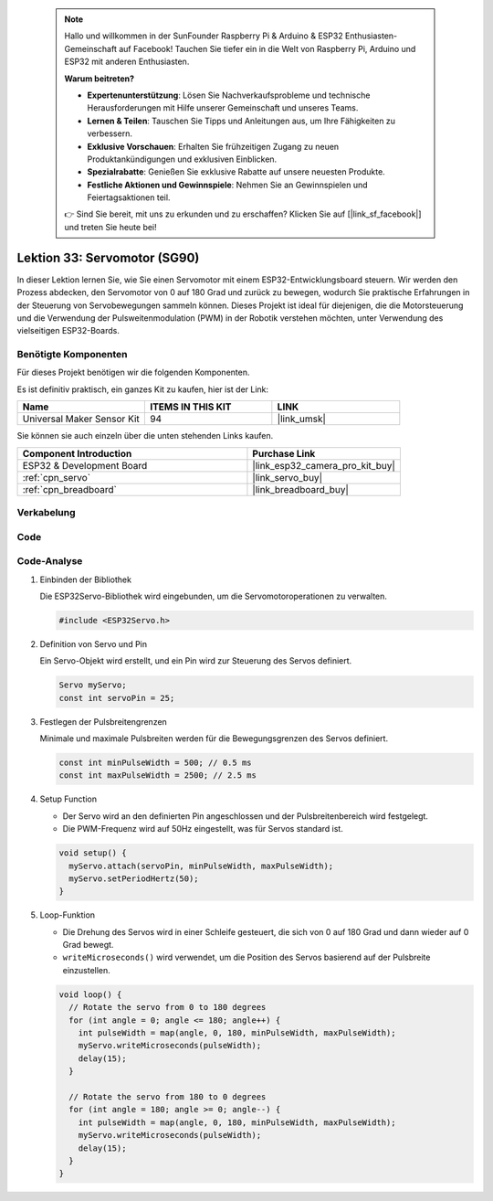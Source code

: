 .. note::

    Hallo und willkommen in der SunFounder Raspberry Pi & Arduino & ESP32 Enthusiasten-Gemeinschaft auf Facebook! Tauchen Sie tiefer ein in die Welt von Raspberry Pi, Arduino und ESP32 mit anderen Enthusiasten.

    **Warum beitreten?**

    - **Expertenunterstützung**: Lösen Sie Nachverkaufsprobleme und technische Herausforderungen mit Hilfe unserer Gemeinschaft und unseres Teams.
    - **Lernen & Teilen**: Tauschen Sie Tipps und Anleitungen aus, um Ihre Fähigkeiten zu verbessern.
    - **Exklusive Vorschauen**: Erhalten Sie frühzeitigen Zugang zu neuen Produktankündigungen und exklusiven Einblicken.
    - **Spezialrabatte**: Genießen Sie exklusive Rabatte auf unsere neuesten Produkte.
    - **Festliche Aktionen und Gewinnspiele**: Nehmen Sie an Gewinnspielen und Feiertagsaktionen teil.

    👉 Sind Sie bereit, mit uns zu erkunden und zu erschaffen? Klicken Sie auf [|link_sf_facebook|] und treten Sie heute bei!

.. _esp32_lesson33_servo:

Lektion 33: Servomotor (SG90)
==================================

In dieser Lektion lernen Sie, wie Sie einen Servomotor mit einem ESP32-Entwicklungsboard steuern. Wir werden den Prozess abdecken, den Servomotor von 0 auf 180 Grad und zurück zu bewegen, wodurch Sie praktische Erfahrungen in der Steuerung von Servobewegungen sammeln können. Dieses Projekt ist ideal für diejenigen, die die Motorsteuerung und die Verwendung der Pulsweitenmodulation (PWM) in der Robotik verstehen möchten, unter Verwendung des vielseitigen ESP32-Boards.

Benötigte Komponenten
-------------------------

Für dieses Projekt benötigen wir die folgenden Komponenten. 

Es ist definitiv praktisch, ein ganzes Kit zu kaufen, hier ist der Link:

.. list-table::
    :widths: 20 20 20
    :header-rows: 1

    *   - Name	
        - ITEMS IN THIS KIT
        - LINK
    *   - Universal Maker Sensor Kit
        - 94
        - |link_umsk|

Sie können sie auch einzeln über die unten stehenden Links kaufen.

.. list-table::
    :widths: 30 20
    :header-rows: 1

    *   - Component Introduction
        - Purchase Link

    *   - ESP32 & Development Board
        - |link_esp32_camera_pro_kit_buy|
    *   - :ref:`cpn_servo`
        - |link_servo_buy|
    *   - :ref:`cpn_breadboard`
        - |link_breadboard_buy|


Verkabelung
---------------

.. image:: img/Lesson_33_Servo_esp32_bb.png
    :width: 100%


Code
-------

.. raw:: html

    <iframe src=https://create.arduino.cc/editor/sunfounder01/877c9719-5f1b-4df1-9d3b-9e9500a5df08/preview?embed style="height:510px;width:100%;margin:10px 0" frameborder=0></iframe>

Code-Analyse
---------------

#. Einbinden der Bibliothek

   Die ESP32Servo-Bibliothek wird eingebunden, um die Servomotoroperationen zu verwalten.

   .. code-block:: arduino

     #include <ESP32Servo.h>

#. Definition von Servo und Pin

   Ein Servo-Objekt wird erstellt, und ein Pin wird zur Steuerung des Servos definiert.

   .. raw:: html
      
      <br/>

   .. code-block:: arduino

     Servo myServo;
     const int servoPin = 25;

#. Festlegen der Pulsbreitengrenzen

   Minimale und maximale Pulsbreiten werden für die Bewegungsgrenzen des Servos definiert.

   .. raw:: html
      
      <br/>

   .. code-block:: arduino

     const int minPulseWidth = 500; // 0.5 ms
     const int maxPulseWidth = 2500; // 2.5 ms

#. Setup Function

   - Der Servo wird an den definierten Pin angeschlossen und der Pulsbreitenbereich wird festgelegt.
   - Die PWM-Frequenz wird auf 50Hz eingestellt, was für Servos standard ist.

   .. raw:: html
      
      <br/>

   .. code-block:: arduino

     void setup() {
       myServo.attach(servoPin, minPulseWidth, maxPulseWidth);
       myServo.setPeriodHertz(50);
     }

#. Loop-Funktion

   - Die Drehung des Servos wird in einer Schleife gesteuert, die sich von 0 auf 180 Grad und dann wieder auf 0 Grad bewegt.
   - ``writeMicroseconds()`` wird verwendet, um die Position des Servos basierend auf der Pulsbreite einzustellen.

   .. raw:: html
      
      <br/>

   .. code-block:: arduino

      void loop() {
        // Rotate the servo from 0 to 180 degrees
        for (int angle = 0; angle <= 180; angle++) {
          int pulseWidth = map(angle, 0, 180, minPulseWidth, maxPulseWidth);
          myServo.writeMicroseconds(pulseWidth);
          delay(15);
        }
      
        // Rotate the servo from 180 to 0 degrees
        for (int angle = 180; angle >= 0; angle--) {
          int pulseWidth = map(angle, 0, 180, minPulseWidth, maxPulseWidth);
          myServo.writeMicroseconds(pulseWidth);
          delay(15);
        }
      }